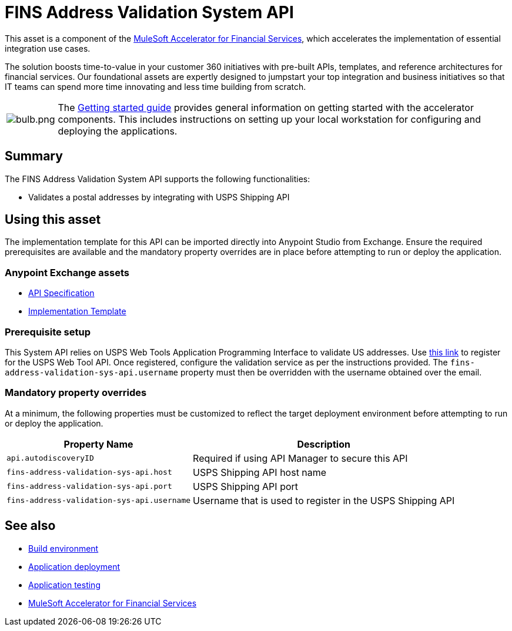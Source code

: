 = FINS Address Validation System API

This asset is a component of the https://anypoint.mulesoft.com/exchange/8f5e182d-2f4a-4ac0-a319-28f660de099c/mulesoft-accelerator-for-financial-services/[MuleSoft Accelerator for Financial Services^], which accelerates the implementation of essential integration use cases.

The solution boosts time-to-value in your customer 360 initiatives with pre-built APIs, templates, and reference architectures for financial services. Our foundational assets are expertly designed to jumpstart your top integration and business initiatives so that IT teams can spend more time innovating and less time building from scratch.

[cols="10,90"]
|===
| image:https://www.mulesoft.com/ext/solutions/draft/images/bulb.png[bulb.png]
| The xref:../../getting-started.adoc[Getting started guide] provides general information on getting started with the accelerator components. This includes instructions on setting up your local workstation for configuring and deploying the applications.
|===

== Summary

The FINS Address Validation System API supports the following functionalities:

* Validates a postal addresses by integrating with USPS Shipping API

== Using this asset

The implementation template for this API can be imported directly into Anypoint Studio from Exchange. Ensure the required prerequisites are available and the mandatory property overrides are in place before attempting to run or deploy the application.

=== Anypoint Exchange assets

* https://anypoint.mulesoft.com/exchange/8f5e182d-2f4a-4ac0-a319-28f660de099c/fins-address-validation-sys-api-spec/[API Specification^]
* https://anypoint.mulesoft.com/exchange/8f5e182d-2f4a-4ac0-a319-28f660de099c/fins-address-validation-sys-api/[Implementation Template^]

=== Prerequisite setup

This System API relies on USPS Web Tools Application Programming Interface to validate US addresses. Use https://registration.shippingapis.com/[this link^] to register for the USPS Web Tool API. Once registered, configure the validation service as per the instructions provided. The `fins-address-validation-sys-api.username` property must then be overridden with the username obtained over the email.

=== Mandatory property overrides

At a minimum, the following properties must be customized to reflect the target deployment environment before attempting to run or deploy the application.

[%header%autowidth.spread]
|===
| Property Name | Description
| `api.autodiscoveryID` | Required if using API Manager to secure this API
| `fins-address-validation-sys-api.host` | USPS Shipping API host name
| `fins-address-validation-sys-api.port` | USPS Shipping API port
| `fins-address-validation-sys-api.username` | Username that is used to register in the USPS Shipping API
|===

== See also

* xref:../../accel/accel-build-environment.adoc[Build environment]
* xref:../../accel/accel-application-deployment.adoc[Application deployment]
* xref:../../accel/accel-application-testing.adoc[Application testing]
* xref:../fins-landing-page.adoc[MuleSoft Accelerator for Financial Services]
